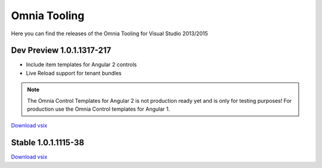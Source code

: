 Omnia Tooling
===============
Here you can find the releases of the Omnia Tooling for Visual Studio 2013/2015



Dev Preview 1.0.1.1317-217
--------------------------------------------------

- Include item templates for Angular 2 controls  
- Live Reload support for tenant bundles

.. note:: The Omnia Control Templates for Angular 2 is not production ready yet and is only for testing purposes! For production use the Omnia Control templates for Angular 1.

`Download vsix <http://nuget.preciofishbone.se/omniatoolings/dev/omniatooling.1.0.1.1317-217.vsix>`_


Stable 1.0.1.1115-38
--------------------------------------------------

`Download vsix <http://nuget.preciofishbone.se/omniatoolings/prod/omniatooling.1.0.1.1115-38.vsix>`_




